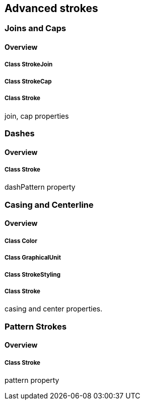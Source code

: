 == Advanced strokes

=== Joins and Caps
==== Overview

===== Class StrokeJoin

===== Class StrokeCap

===== Class Stroke

join, cap properties

=== Dashes
==== Overview

===== Class Stroke

dashPattern property

=== Casing and Centerline
==== Overview

===== Class Color

===== Class GraphicalUnit

===== Class StrokeStyling

===== Class Stroke

casing and center properties.

=== Pattern Strokes
==== Overview

===== Class Stroke

pattern property
